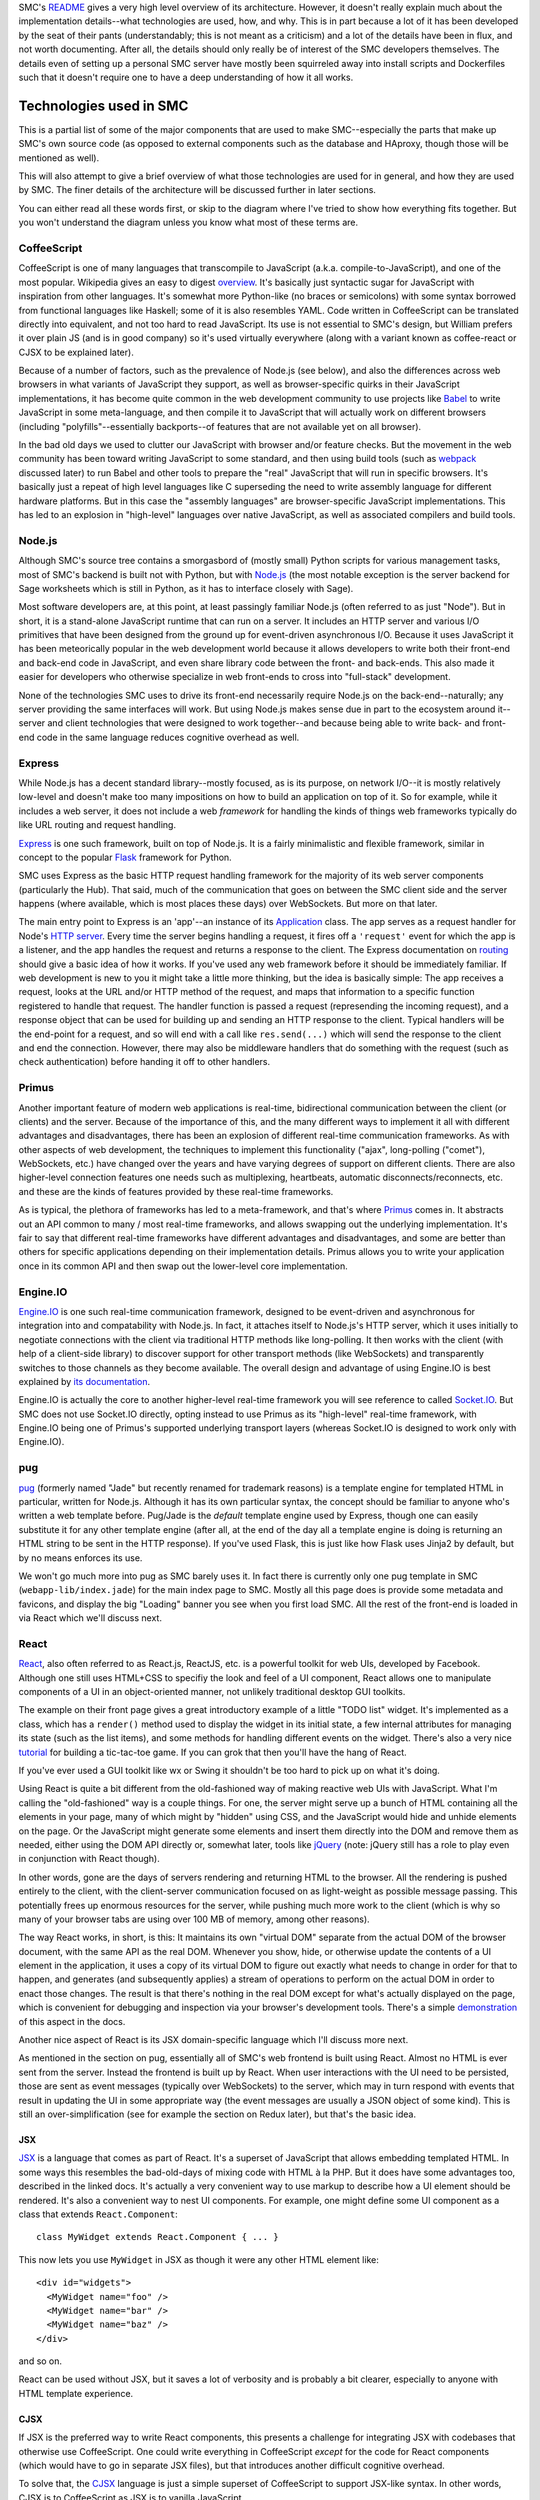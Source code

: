 SMC's README_ gives a very high level overview of its architecture.  However,
it doesn't really explain much about the implementation details--what
technologies are used, how, and why.  This is in part because a lot of it has
been developed by the seat of their pants (understandably; this is not meant as
a criticism) and a lot of the details have been in flux, and not worth
documenting.  After all, the details should only really be of interest of the
SMC developers themselves.  The details even of setting up a personal SMC
server have mostly been squirreled away into install scripts and Dockerfiles
such that it doesn't require one to have a deep understanding of how it all
works.


Technologies used in SMC
========================

This is a partial list of some of the major components that are used to make
SMC--especially the parts that make up SMC's own source code (as opposed to
external components such as the database and HAproxy, though those will be
mentioned as well).

This will also attempt to give a brief overview of what those technologies
are used for in general, and how they are used by SMC.  The finer details of
the architecture will be discussed further in later sections.

You can either read all these words first, or skip to the diagram where I've
tried to show how everything fits together.  But you won't understand the
diagram unless you know what most of these terms are.

CoffeeScript
------------

CoffeeScript is one of many languages that transcompile to JavaScript
(a.k.a.  compile-to-JavaScript), and one of the most popular.  Wikipedia
gives an easy to digest `overview
<https://en.wikipedia.org/wiki/CoffeeScript>`_.  It's basically just
syntactic sugar for JavaScript with inspiration from other languages.  It's
somewhat more Python-like (no braces or semicolons) with some syntax
borrowed from functional languages like Haskell; some of it is also
resembles YAML.  Code written in CoffeeScript can be translated directly
into equivalent, and not too hard to read JavaScript.  Its use is not
essential to SMC's design, but William prefers it over plain JS (and is in
good company) so it's used virtually everywhere (along with a variant known
as coffee-react or CJSX to be explained later).

Because of a number of factors, such as the prevalence of Node.js (see
below), and also the differences across web browsers in what variants of
JavaScript they support, as well as browser-specific quirks in their
JavaScript implementations, it has become quite common in the web
development community to use projects like `Babel`_ to
write JavaScript in some meta-language, and then compile it to JavaScript
that will actually work on different browsers (including
"polyfills"--essentially backports--of features that are not available yet
on all browser).

In the bad old days we used to clutter our JavaScript with browser and/or
feature checks. But the movement in the web community has been toward writing
JavaScript to some standard, and then using build tools (such as `webpack`_
discussed later) to run Babel and other tools to prepare the "real" JavaScript
that will run in specific browsers.  It's basically just a repeat of high level
languages like C superseding the need to write assembly language for different
hardware platforms.  But in this case the "assembly languages" are
browser-specific JavaScript implementations.  This has led to an explosion in
"high-level" languages over native JavaScript, as well as associated compilers
and build tools.

Node.js
-------

Although SMC's source tree contains a smorgasbord of (mostly small) Python
scripts for various management tasks, most of SMC's backend is built not
with Python, but with `Node.js`_ (the most notable exception is the server
backend for Sage worksheets which is still in Python, as it has to interface
closely with Sage).

Most software developers are, at this point, at least passingly familiar
Node.js (often referred to as just "Node"). But in short, it is a
stand-alone JavaScript runtime that can run on a server.  It includes an
HTTP server and various I/O primitives that have been designed from the
ground up for event-driven asynchronous I/O.  Because it uses JavaScript it
has been meteorically popular in the web development world because it allows
developers to write both their front-end and back-end code in JavaScript,
and even share library code between the front- and back-ends.  This also
made it easier for developers who otherwise specialize in web front-ends to
cross into "full-stack" development.

None of the technologies SMC uses to drive its front-end necessarily require
Node.js on the back-end--naturally; any server providing the same interfaces
will work.  But using Node.js makes sense due in part to the ecosystem
around it--server and client technologies that were designed to work
together--and because being able to write back- and front-end code in the
same language reduces cognitive overhead as well.

Express
-------

While Node.js has a decent standard library--mostly focused, as is its
purpose, on network I/O--it is mostly relatively low-level and doesn't make
too many impositions on how to build an application on top of it.  So for
example, while it includes a web server, it does not include a web
*framework* for handling the kinds of things web frameworks typically do
like URL routing and request handling.

`Express`_ is one such framework, built on top of Node.js.  It is a fairly
minimalistic and flexible framework, similar in concept to the popular `Flask`_
framework for Python.

SMC uses Express as the basic HTTP request handling framework for the
majority of its web server components (particularly the Hub).  That said,
much of the communication that goes on between the SMC client side and the
server happens (where available, which is most places these days) over
WebSockets. But more on that later.

The main entry point to Express is an 'app'--an instance of its `Application
<http://expressjs.com/en/4x/api.html#app>`_ class.  The app serves as a request
handler for Node's `HTTP server
<https://nodejs.org/api/http.html#http_http_createserver_requestlistener>`_.
Every time the server begins handling a request, it fires off a ``'request'``
event for which the app is a listener, and the app handles the request and
returns a response to the client.  The Express documentation on `routing
<http://expressjs.com/en/guide/routing.html>`_ should give a basic idea of how
it works.  If you've used any web framework before it should be immediately
familiar.  If web development is new to you it might take a little more
thinking, but the idea is basically simple: The app receives a request, looks
at the URL and/or HTTP method of the request, and maps that information to a
specific function registered to handle that request.  The handler function is
passed a request (represending the incoming request), and a response object
that can be used for building up and sending an HTTP response to the client.
Typical handlers will be the end-point for a request, and so will end with a
call like ``res.send(...)`` which will send the response to the client and end
the connection.  However, there may also be middleware handlers that do
something with the request (such as check authentication) before handing it off
to other handlers.

Primus
------

Another important feature of modern web applications is real-time,
bidirectional communication between the client (or clients) and the server.
Because of the importance of this, and the many different ways to implement
it all with different advantages and disadvantages, there has been an
explosion of different real-time communication frameworks.  As with other
aspects of web development, the techniques to implement this functionality
("ajax", long-polling ("comet"), WebSockets, etc.) have changed over the
years and have varying degrees of support on different clients.  There are
also higher-level connection features one needs such as multiplexing,
heartbeats, automatic disconnects/reconnects, etc. and these are the kinds
of features provided by these real-time frameworks.

As is typical, the plethora of frameworks has led to a meta-framework, and
that's where `Primus`_ comes in.  It abstracts out an API common to many / most
real-time frameworks, and allows swapping out the underlying implementation.
It's fair to say that different real-time frameworks have different advantages
and disadvantages, and some are better than others for specific applications
depending on their implementation details.  Primus allows you to write your
application once in its common API and then swap out the lower-level core
implementation.

Engine.IO
---------

`Engine.IO`_ is one such real-time communication framework, designed to be
event-driven and asynchronous for integration into and compatability with
Node.js.  In fact, it attaches itself to Node.js's HTTP server, which it uses
initially to negotiate connections with the client via traditional HTTP methods
like long-polling.  It then works with the client (with help of a client-side
library) to discover support for other transport methods (like WebSockets) and
transparently switches to those channels as they become available.  The overall
design and advantage of using Engine.IO is best explained by `its documentation
<https://github.com/socketio/engine.io#goals>`_.

Engine.IO is actually the core to another higher-level real-time framework you
will see reference to called `Socket.IO`_.  But SMC does not use Socket.IO
directly, opting instead to use Primus as its "high-level" real-time framework,
with Engine.IO being one of Primus's supported underlying transport layers
(whereas Socket.IO is designed to work only with Engine.IO).

pug
---

`pug`_ (formerly named "Jade" but recently renamed for trademark reasons) is a
template engine for templated HTML in particular, written for Node.js.
Although it has its own particular syntax, the concept should be familiar to
anyone who's written a web template before.  Pug/Jade is the *default* template
engine used by Express, though one can easily substitute it for any other
template engine (after all, at the end of the day all a template engine is
doing is returning an HTML string to be sent in the HTTP response).  If you've
used Flask, this is just like how Flask uses Jinja2 by default, but by no means
enforces its use.

We won't go much more into pug as SMC barely uses it.  In fact there is
currently only one pug template in SMC (``webapp-lib/index.jade``) for the
main index page to SMC.  Mostly all this page does is provide some metadata
and favicons, and display the big "Loading" banner you see when you first
load SMC.  All the rest of the front-end is loaded in via React which we'll
discuss next.

React
-----

`React`_, also often referred to as React.js, ReactJS, etc. is a powerful
toolkit for web UIs, developed by Facebook.  Although one still uses HTML+CSS
to specifiy the look and feel of a UI component, React allows one to manipulate
components of a UI in an object-oriented manner, not unlikely traditional
desktop GUI toolkits.

The example on their front page gives a great introductory example of a little
"TODO list" widget.  It's implemented as a class, which has a ``render()``
method used to display the widget in its initial state, a few internal
attributes for managing its state (such as the list items), and some methods
for handling different events on the widget.  There's also a very nice
`tutorial <https://facebook.github.io/react/tutorial/tutorial.html>`_ for
building a tic-tac-toe game.  If you can grok that then you'll have the hang of
React.

If you've ever used a GUI toolkit like wx or Swing it shouldn't be too hard
to pick up on what it's doing.

Using React is quite a bit different from the old-fashioned way of making
reactive web UIs with JavaScript.  What I'm calling the "old-fashioned" way
is a couple things.  For one, the server might serve up a bunch of HTML
containing all the elements in your page, many of which might by "hidden"
using CSS, and the JavaScript would hide and unhide elements on the page.
Or the JavaScript might generate some elements and insert them directly into
the DOM and remove them as needed, either using the DOM API directly or,
somewhat later, tools like `jQuery`_ (note: jQuery still has a role to play
even in conjunction with React though).

In other words, gone are the days of servers rendering and returning HTML to
the browser.  All the rendering is pushed entirely to the client, with the
client-server communication focused on as light-weight as possible message
passing.  This potentially frees up enormous resources for the server, while
pushing much more work to the client (which is why so many of your browser
tabs are using over 100 MB of memory, among other reasons).

The way React works, in short, is this: It maintains its own "virtual DOM"
separate from the actual DOM of the browser document, with the same API as the
real DOM.  Whenever you show, hide, or otherwise update the contents of a UI
element in the application, it uses a copy of its virtual DOM to figure out
exactly what needs to change in order for that to happen, and generates (and
subsequently applies) a stream of operations to perform on the actual DOM in
order to enact those changes.  The result is that there's nothing in the real
DOM except for what's actually displayed on the page, which is convenient for
debugging and inspection via your browser's development tools.  There's a
simple `demonstration
<https://facebook.github.io/react/docs/rendering-elements.html#react-only-updates-whats-necessary>`_
of this aspect in the docs.

Another nice aspect of React is its JSX domain-specific language which I'll
discuss more next.

As mentioned in the section on pug, essentially all of SMC's web frontend is
built using React.  Almost no HTML is ever sent from the server.  Instead
the frontend is built up by React.  When user interactions with the UI need
to be persisted, those are sent as event messages (typically over
WebSockets) to the server, which may in turn respond with events that result
in updating the UI in some appropriate way (the event messages are usually a
JSON object of some kind).  This is still an over-simplification (see for
example the section on Redux later), but that's the basic idea.

JSX
^^^

`JSX`_ is a language that comes as part of React.  It's a superset of
JavaScript that allows embedding templated HTML.  In some ways this resembles
the bad-old-days of mixing code with HTML à la PHP.  But it does have some
advantages too, described in the linked docs.  It's actually a very convenient
way to use markup to describe how a UI element should be rendered.  It's also a
convenient way to nest UI components.  For example, one might define some UI
component as a class that extends ``React.Component``::

    class MyWidget extends React.Component { ... }

This now lets you use ``MyWidget`` in JSX as though it were any other HTML
element like::

    <div id="widgets">
      <MyWidget name="foo" />
      <MyWidget name="bar" />
      <MyWidget name="baz" />
    </div>

and so on.  

.. note:
    Simple React components that are stateless can also be implemented as
    functions, which serve as their ``render()`` method).

React can be used without JSX, but it saves a lot of verbosity and is
probably a bit clearer, especially to anyone with HTML template experience.

CJSX
^^^^

If JSX is the preferred way to write React components, this presents a
challenge for integrating JSX with codebases that otherwise use
CoffeeScript.  One could write everything in CoffeeScript *except* for the
code for React components (which would have to go in separate JSX files),
but that introduces another difficult cognitive overhead.

To solve that, the `CJSX`_ language is just a simple superset of CoffeeScript
to support JSX-like syntax.  In other words, CJSX is to CoffeeScript as JSX is
to vanilla JavaScript.

So this is what all the ``.cjsx`` sources (something that might be new to
most readers) are in SMC.  If you see a file in SMC with the ``.cjsx``
extension you can bet there's probably a React component defined in there
somewhere.

.. note:
    In the process of researching this we learned that the original
    developer of CJSX has abandoned the project and there isn't really
    anything to take its place yet.  William `insists
    <https://github.com/sagemathinc/cocalc/issues/1545>`_ that SMC will
    continue to use it, and with good reason!, but it leaves me not without
    doubts...

Redux
-----

It's a little tricky to explain exactly what Redux 'is' without specific
examples.  According to its `docs <http://redux.js.org/>`_:

    Redux is a predictable state container for JavaScript apps.

It's really little more than a simple protocol for application state
updates by way of immutable state containers and pure functions that return
an updated state based on some action performed on it (where the action
can be any abstract operation that results in an updated application
state). These functions are called reducers.

There's very little else in Redux--it's mostly convenience functions for
managing a state object, and combining reducers to produce new states from
state changing actions.

The purpose, all in all, is to provide a sane, predictable, reproducible
way to manage and track (using middleware that logs actions) the live
state of a complex application.  We'll come back to this later with some
specific examples.  SMC wraps most of its use of Redux into its own
abstractions that are implemented in ``smc-webapp/smc-react.coffee``.

React-Redux
^^^^^^^^^^^

SMC's ``smc-react.coffee`` modules also makes use of the `React Redux`_
JavaScript module to tie Redux state objects to React containers (i.e.
update displays when the state changes--abstracting the state itself from
any given view of the state).  This is just a package for making it
convenient to implement model / view separation in React components.  The
idea is to design React components that are stateless and just display a
"snapshot" of some data that might be in the state, and then wrap the
stateless views in "container components" that do have state, and contain
one or more stateless presentational compoenents.  These then handle
updating the view upon state changes.

React Redux makes it easy to auto-generate these "container components",
connect them to a Redux state and its reducers, and re-render the underlying
view every time the state changes.  This includes defining a function called
``mapStateToProps`` which, given any application state, specifies which
"props" (variable data) of the view are associated with the given state.  So
when the application state changes, it can check which "props" in the view
have changed, and determine whether or not the view needs to be re-rendered,
including exactly which sub-components need to be re-drawn.

If this is unclear, probably the best way to understand quickly is to read
the `example in the Redux docs
<http://redux.js.org/docs/basics/UsageWithReact.html>`_.  We will go more
into exactly how SMC uses React-Redux later.

webpack
-------

Preparing a large, multiple-file web application consisting of specialized
JavaScript dialects like CoffeeScript and JSX with many interdependencies,
as well as external dependencies, and getting everything to load in the
correct order is tricky.

For one, the modern ECMAScript supports features not supported by the
JavaScript on browsers, such as the ``import`` statement for loading
variables, classes, and functions into other files (without polluting the
global namespace, as was necessary to share between JavaScript files in the
bad old days).  Unfortunately, most (in fact no) browsers support this
feature.  One also needs ways to find static resources relative to
JavaScript modules, transform the development dialect into JavaScript that
can run in the browser, minify and/or obfuscate the code, and put it all
together in a big bundle that loads everything in the correct order.

`webpack`_ is one of a number of popular build tools that serve this purpose.
The entry-point to a webpack project is a file called ``webpack.config.js`` (or
in SMC's case ``webpack.config.coffee`` since it uses CoffeeScript just about
everywhere).  You can think of ``webpack.config`` a little bit like the
``setup.py`` in a Python project, but don't take the analogy too far--it
doesn't work the same way (a larger part of this purpose is also served by the
|package.json|_ file that defines npm packages).

The ``webpack`` CLI then reads in this ``webpack.config`` and outputs a single
file containing all your Javascript.  This is of course the most basic
usage--SMC currently actually generates three JS files (from three separate
"entry points" to the dependency graph webpack generates).  It also generates
the ``index.html`` file that is served at the root of the website (from the
aforementioned ``index.jade`` template) into which webpack inserts ``<script>``
tags that load its generated JS files.  It also does some other tricks, such as
appending a hash to the JS filenames so that they can replace cached versions
whenever the source changes.

In practice it's less convenient to run ``webpack`` over and over again;
instead one can run ``webpack --watch`` which watches all files in the
project for changes and rebuilds continuously.

Conclusion
----------

As previously stated, this is only a partial list of the tools that go into
building SMC--particularly the core backend and client code.  It doesn't
even discuss the many dependencies that go into its various features, such
as Jupyter, browser-based editors and terminals, chat clients, etc.  Later I
may include an update to list more of those.


How it all works
================

High level view
---------------

The high level architecture diagram from the Readme in SMC's source is
accurate::

       Client    Client    Client   Client  ...
         /|\
          |
       https://cloud.sagemath.com (primus)
          |
          |
         \|/
     HAproxy (load balancing...)HAproxy                  Admin     (monitor and control system)
     /|\       /|\      /|\      /|\
      |         |        |        |
      |http1.1  |        |        |
      |         |        |        |
     \|/       \|/      \|/      \|/
     Hub<----> Hub<---->Hub<---> Hub <------> PostgreSQL
               /|\      /|\      /|\
                |        |        |
       ---------|        |        | (tcp)
       |                 |        |
       |                 |        |
      \|/               \|/      \|/
     Compute<-------->Compute<-->Compute <--- rsync replication  to Storage Server, which has BTRFS snapshots

It may be helpful to explain some of the entities in this diagram a bit
more.

Client
^^^^^^

This is the SMC client interface, built primarily with React and bundled
together webpack as described previously.  When a user goes to the root of SMC
in their web browser, the HAproxy configuration serves it the ``index.html``
from its default backend, which happens to be a simple nginx server dedicated
to static files.  It also gets images, and the client JavaScript from the
static server.  Once the JavaScript takes over everything else happens in the
browser including setting up the appropriate view for the client (whether or
not they're logged in, etc.) and communicating with the hub using
Primus/Engine.IO (through the HAproxy--more on that next).  The majority of the
client is implemented in the code in ``smc-webapp`` and ``webapp-lib``, with
some bits from ``smc-util``.

HAproxy
^^^^^^^

HAproxy serves as the front line to all connections from clients to SMC.  It
routes all connections to different backends depending, primarily, on the
URL (and port).  The main frontend is of course HTTPS over port 443.  By
default requests are sent to the static file server (nginx) as mentioned
above.  Most other requests are sent to the 'hub' backend, which may be
running any number of the hub servers, one of which is selected using the
currently configured load balancing scheme (it also uses a session cookie to
keep individual clients connected to the same hub instance).

Hub
^^^

The "Hub" is the primary server backend for SMC, built on Node.js as described
previously.  It consists of an HTTP server with Primus + Engine.IO attached to
handle real-time bidirectional client/hub communication.  Most communication
between the Client and the backend happens through the Hub, whose HTTP server
uses Express to route requests to different services (account management,
project management, payment, etc.).  Each Hub also sets up a
``ComputeServerClient`` which gives it access to all the running compute
servers (discussed next).  The names and URLs of all the available compute
servers live in a system table in the database.

It also uses `node-http-proxy`_ to create an HTTP proxy server associated
with each Hub (on port number one higher than the Hub's HTTP port).  The
proxy handles all requests that are to be forwarded to individual compute
nodes (such as requesting files, or resources on web servers belonging to a
specific project, including the Jupyter notebook server's websocket).
HAproxy doesn't know anything about the compute nodes themseves--it just
sees URLs that look like they belong to a project (they begin with a project
UUID) and forwards those requests to the Hub's proxy, which in turn checks
that the requester is authenticated and has permissions to access that
project's resources.  The proxy then forwards the request to the appropriate
port on that project's compute node::

    Client <--> HAProxy <--> Hub Proxy <--> Compute

Compute
^^^^^^^

Compute servers are where the real work gets done in SMC projects.  Every
project is associated with a specific compute server where all their data
is stored (by way of storage servers mounted on the compute node) and where
all process and computation tasks done by the project are performed.  This
includes running Sage.  The Compute servers are Linux VMs with varying
degrees of hardware capacity, depending on how much you're willing to pay.
In most cases the servers are shared between projects (you don't have admin
on the servers) though in principle one could pay for one's own compute
server as well.

Otherwise, one can do quite a bit of different things on their compute node,
including log in to the shell directly (you log in as a user named after
your project's UUID).  This can be done either through the web terminal in
SMC, or one can SSH in directly.

Each compute node also runs a simple socket server
``smc-hub/compute-server.coffee`` that is used by the Hub to communicate with
the compute node (using simple JSON messages). For example, one can make status
inquiries on the node, or send commands to run a command in a project.

Additionally, each *project* runs a couple per-project daemons when the
project is created and running.  These include the the console server
(``smc-project/console_server.coffee``) which provides the backend for the
web terminal, and the "local hub" (``smc-project/local_hub.coffee``).  We
haven't yet detailed everything that the "local hub" does, but whereas the
"compute-server" manages the entire compute node, the "local hub" runs
per-project (as that project's user) and helps coordinate connections
between software running in the project and the "global hub" (i.e. the Hub,
through which the client is communicating).

Whereas the compute server is used to issue commands to the compute node on
behalf of a project, such as starting the project's local hub, the local hub
then takes care further actions on behalf of a specific project.  This helps
to further logically separate projects from each other.

Deeper view
-----------

With all that said, let's consider a more complete picture of the current
architecture (which still leaves a lot out, but incorporates some of the
additional elements discussed above):

.. image:: https://gist.github.com/embray/cfeedba5d814d12e123710a8f43603fa/raw/e9c9bdd933290d7efac756e6456082363bd7cde0/architecture.png

A few explanations about this diagram:

* The cyan arrows represent communication between the client and the hub.
  All client communication goes first through HAProxy, and then
  interactions--particularly those that don't directly involve
  projects--are otherwise between the client and the hub.  This includes
  authentication and user settings, billing, and some things involving
  projects like project creation.

* The pink arrows are communications between the client and a project,
  and/or processes (such as the Jupyter server) running within a project.
  Again, this goes through HAproxy, but then passes through the hub proxy
  which forwards the request directly to the relevant project.

* The red arrows are communication just between a hub and a compute node,
  such as creating and destroying projects on behalf of a user, or getting
  status information about the compute node.

This diagram also demonstrates a few possible use cases for clients
(certainly not exhaustively).  The left-most client has connections both to
a hub, and to the proxy associated with that hub, through which it is
directly accessing resources on some project.

The second and third clients are both connected to the same hub, and are not
connected to any projects (perhaps they're just setting up their accounts,
or doing other administrative tasks not related to a project).

The fourth client is connected to the third hub, and is connected to
resources on two different projects (albeit on the same compute node) through
the same proxy.

This is of course still leaving out a lot of details that would be hard to
fit on a single page diagram.

How the Client works (an example)
---------------------------------

There are of course many different aspects to the question of how the SMC
web client works.  The easiest way to explain might be go step by step
through what happens when a user points their browser to SMC and a page
loads.  Obviously this assumes we're observing at some particular scale
where details like transport protocols are assumed.  However, if we just
gave a bullet list many points may be unclear, so what follows is a lengthy
narrative of what happens.

Let's also assume, for this particular example, that the user has already
created and logged into their account, and has at least one project already.
So when they first load SMC in their browser, what (currently) happens is they
land on the ``/projects`` page that shows the list of projects they have access
to.

Initial page load and connection
^^^^^^^^^^^^^^^^^^^^^^^^^^^^^^^^

When the user first goes to ``https://cloud.sagemath.com/`` the request is
handled by HAproxy which routes it based primarily on the path.  In this case
the path is just ``/`` so it is routed to the default backend, which is the
nginx server, and is served the default page--``index.html``.  This is a static
file generated the last time the administrator ran the webpack build.  As
previously mentioned there's very little on this page except the blinking
"Loading SageMathCloud..." banner you first see (which works entirely in HTML +
CSS), followed by some script tags that load the React site and related
libraries.

In particular, the last script it loads is called ``smc.js``, and this is where
everything happens.  To understand what's in this script, recall that it was
generated by webpack, from one of the webpack build's three entry-points.  In
this case it's the entry-point named ``webapp-smc.coffee``.  This in turn
"requires" three files in the following order: ``smc-webapp/indes.sass`` (this
is compiled into a CSS stylesheet), ``smc-webapp/client_browser.coffee``, and
``smc-webapp/entry-point.coffee``).  The end result of this you can think of
almost as though each of these files were loaded one by one in the browser with
``<style>`` and ``<script>`` tags, but in reality they're all glommed together
into a single file (sort of like building a single ``.a`` archive from multiple
``.o`` object files).  When you run in development mode you can see quite
explicitly how this works, but this is a detail about webpack and not
particular to SMC, so I'll leave it as an excercise.

We'll look first at ``client_browser.coffee`` because some important things
happen here as soon as it loads.  This module defines a class called
``Connection`` (itself a subclass of a more generic class of the same name in
``smc-util/client.coffee``).  It immediately creates a single instance of this
class as a global variable in ``client_browser.coffee`` named ``connection``.
It's this ``Connection`` object that sets up the Primus client and begins
setting up communication with a hub as quickly as possible.  The Primus client
is responsible for the details of setting up WebSockets where available, or
falling back on long-polling techniques when not.  It's worth noting here that
Primus is configured with an HTTP path that it can `own
<https://github.com/primus/primus#client-library>`_ for its own protocol
communications with the Primus server.  By default this path is ``/primus``,
but SMC has it configured (see ``webapp-lib/primus/update_primus.coffee``) to
``/hub``.

Assuming one or more hubs are already running (the full server-side story
should be described in another chapter), HAproxy recognizes the path ``/hub``
and forwards Primus's connection to start talking to one of the hubs.  Each
connection Primus makes is handled by an object that Primus calls a "spark".
(This name is used so as to not be confused with an actual "socket" or
something like that, since Primus is abstracting out the details of the
underlying I/O method).  Most of SMC's code doesn't use the word "spark" and
just uses "conn" or "connection".)  Each spark is given a unique ID, which may
be reused in some cases for example when restablishing a previously established
connection.  However, let's assume this is a brand new connection.  Each hub
maintains a hash table mapping from this connection ID to an instance of a
``Client`` class (``smc-hub/hub.coffee``) that is used to manage the hub's
connection to each client.  Since this is a brand new connection the ID is not
yet in the hub's table, so it creates a new ``Client`` from this connection and
writes the client's ID to the socket so that the client can know it too.  After
the client ``Connection`` receives its ID, it installs its default "ondata"
handler--a callback function that serves as an entry point to the handlers for
all subsequent data it receives from the hub.

Redux setup
^^^^^^^^^^^

So far all we've described is what happens when ``client_browser.coffee`` runs.
Next in the list is a module called ``smc-webapp/entry-point.coffee``.  This is
where we actually set up the user interface (note that that doesn't happen at
all if we can't at least establish a connection to a hub first--there are also
fallbacks for displaying messages to the user in case there are delays in
making that connection).  The first module loaded from ``entry-point.coffee``
with any notable side-effect ``smc-react.coffee``.  This initializes a single
instance of a class called ``AppRedux`` which it exports to other modules with
the variable name ``redux``.

``AppRedux`` is the driver for SMC's own very-high-level wrapper around Redux.
Explaining this is difficult unless you've read at least the introduction to
Redux earlier in this document, if not read and understood the full
documentation for Redux.  ``AppRedux`` maintains a sort of Redux meta-store.
It contains only a single actual Redux store (as created with
``redux.createStore``), but this is used to manage any number of sub-stores
represented by key/value pairs at the top level of the main store's state.  The
reason for this is that each page in SMC's UI might have its own state that is
mostly independent of the state of other pages.  For example the "account" page
may have state that is mostly independent of the "project" page's state, so the
full state of the application looks something like::

    {
        "account": { <...account page state...> },
        "projects": { <...projects page state...>},
        ...
    }

There is even a sub-store called "page" for managing the overall current
state of the CLI, such as what the currently active tab is.

There are a few reasons for organizing things this way:

* It keeps the application state fairly sanely organized, with sub-states
  for each page, and easy routing of actions to the sub-states the affect.

* However, since the entire state is stored in a single Redux store (as
  opposed to, say, having separate stores for each page) it is also
  possible to produce actions that affect multiple pages, or even other
  parts of the application state that are not tied to a particular page or
  view.  For example, the ``<Page>`` component, which we'll look at later,
  connects to several different stores.

* The ``AppRedux`` class makes it possible for each page/view to independently
  and dynamically register a sub-store for itself.  The ``AppRedux`` instance
  that is passed throughout the application then serves as a sane way to
  manage all the known state stores.

  In fact, much of ``AppRedux``'s API mimics the Redux library's own top-level
  API.  So instead of calling |redux.createStore()|_ for each sub-store, one
  actually calls ``AppRedux.createStore()`` (the latter has some important
  differences from the former, however, which we'll come to later).  In fact,
  since SMC names the ``AppRedux`` singleton ``redux``, one *does* in fact
  literally call ``redux.createStore()``, but it's important to be clear that
  here ``redux`` is an instance of ``AppRedux``, not the Redux library itself.

The whole thing is fairly smart, and almost nothing about this framework is
particular to SageMathCloud--it could (and probably should) be factored out
into a stand-alone package at some point.  We haven't explained everything
about it yet either but will add more details soon.

Anyways, all that's happened so far is the ``AppRedux`` singleton has been
created.  No stores have been added to it yet.  But it's important to
explain what it is before moving forward.

.. _redux-component:

Finally, this also creates a `React component
<https://facebook.github.io/react/docs/components-and-props.html>`_ called
``Redux`` that encapsulates the ``AppRedux`` instance as its sole property.
This is just a thin wrapper around React-Redux's top-level ``<Provider>``
`component
<http://redux.js.org/docs/basics/UsageWithReact.html#passing-the-store>`_
which is used to pass the Redux store down to all elements of the view.

Server stats
^^^^^^^^^^^^

Continuing to follow ``entry-point.coffee``, the next module that's loaded
is one called ``smc-webapp/redux_server_stats.coffee``.  This actually sets
up a "synchronized table"--a client side view of one of the database
tables--and attaches this to the ``AppRedux``, which also carries around a
collection of synchronized tables which are instances of a class called
``Table`` defined in ``smc-redux.coffee``.  The tables are actually *not*
part of the Redux store, and are probably just attached here for
convenience's sake, though this may seem a little confusing at first.  We
will come back to this later.

Next, an area for system notifications is set up similarly.  This isn't
immediately visible so it's not particularly interesting to the story.

Page actions
^^^^^^^^^^^^

The next module of interest imported from ``entry-point.coffee`` is called
``smc-webapp/init_app.coffee``.  This adds a store to the ``AppRedux`` for
the overall application page.  This includes information like the currently
active tab, as well as the "ping" status one sees at the top-right corner,
among other things.  The ``redux.createStore`` call adds the ``"page"``
store.  The different state variables associated with that store are in the
``stateTypes`` (currently it seems that not much is done with the types
themselves).  You can also see that it sets the initial default active page
to the ``'account'`` page.  This ``active_top_tab`` will be used later when
we finally render the page.

It also uses ``redux.createActions`` to instantiate an instance of the
``PageActions`` class.  Most of the methods on this class combine what Redux
calls "action creators"--functions that return a new Redux action--with
dispatching of that action.  For example ``set_active_tab`` dispatches a
page state change which sets the new ``active_top_tab`` value--it then also
performs any side-effects associated with that state change, such as setting
the window title, or loading projects.  (Note: This method hasn't called
anywhere yet, as it depends on other application state stores being set up
first.)

Finally, this module installs some event handlers that impact the page state
(now that the ``"page"`` store has been set up), on an object named
``webapp_client``.  This is actually the same ``Connection`` object that was
instantiated back in `Initial page load and connection`_.  "Salvus" is the
working name for earlier versions of SMC, and there are still references to
it throughout the sources.  Here, the use of ``webapp_client``, is probably
just code smell that hasn't been cleaned up yet.

For example, it calls ``webapp_client.on("ping")`` to set a handler to
update the page's ping time display (actually, just the underlying state is
updated here--we haven't attached a display to it yet) every time the
connection receives a ping back from the server.

Rendering the app
^^^^^^^^^^^^^^^^^

Finally, after all this, we're ready to actually display the app.  SMC has
both mobile and desktop client UIs, each of which have separate entry-points
to their top-level views.  Let's say we want to display the desktop client,
so it calls ``desktop.render()``.

In short, ``render()`` calls |ReactDOM.render()|_ to create the page from
the aforementioned |<Redux> component|_ wrapping another React component
called simply ``<Page>``.  This ``Page`` component goes along with the
``PageActions`` and ``"page"`` store created previously.  It also has a
little bit of redundancy with the information captured by those classes,
some of which could probably be eliminated.  But it does make sense to keep
separate--whereas the definitions in ``init_app.coffee`` represent
application state independent of the view, the ``<Page>`` component
implements a specific view of the state.

``<Page>`` is created using a helper function called ``rclass`` which is
defined in ``smc-react.coffee``.  This is a wrapper around both React and
React-Redux for creating the component class, and hooking different props on
the component up to the Redux state.  The component can have props that are
filled/updated from any number of sub-stores in the ``AppRedux`` instance.
These are given by the ``reduxProps`` argument passed to ``rclass``.  So you
can see that the ``<Page>`` component uses all values stored in the
``"page"`` store as props, as well as a few others (such as ``"account"``,
for displaying your login status and/or username on the page).

The ``<Page>`` component's ``render()`` method contains some JSX-style
markup for everything you see on most pages, such as the top nav bar with
project tabs, the notification bell, ping status, etc.  Most of these
components are defined in other modules.  At the very bottom it contains an
``<ActiveAppContent>`` component that is responsible for displaying the rest
of the page depending on what the current view is (whether it's the
projects page, the settings page, and individual file in a project, etc.)

Routing to the projects page
^^^^^^^^^^^^^^^^^^^^^^^^^^^^

At this point the page has been rendered.  But one thing you'll notice is
that if you have an account and are logged in, you actually get redirected
immediately to ``https://cloud.sagemath.org/projects``.  But we said earlier
that the currently displayed page is stored in the ``page.active_top_tab``
state variable which defaults to ``'account'``.  At what point does this
change from ``'account'`` to ``'projects'``?

In fact it does start out on the account page.  If your browser is running
slowly enough you can catch this briefly, while the page displays the
"Signing you in" message.  This is part of a component called
``<LandingPage>`` defined in ``smc-webapp/landing_page.cjsx``.  In fact this
is the page that is displayed when you're not logged in (i.e. the
``"remember_me"`` cookie is not set), with all the marketing content and
account creation box.  But if your cookie is set, then it just shows the
"Signing you in message".

Meanwhile, on the server side the server checks the cookie, and if it's
valid it sends a "signed_in" message over the Primus socket.  Meanwhile,
there is an event handler registered in ``smc-webapp/account.coffee`` for
the "signed_in" event.  This checks a module global variable called
``first_login`` (which defaults to true).  It subsequently sets
``first_login`` to false, and calls ``history.load_target('projects')``.
This in turn calls ``redux.getActions('page').set_active_tab('projects')``
to update the page's state so that the current view is the "projects" page.
This in turn also calls the ``set_url`` helper function which manipulates
the browser's history to set the new URL to ``/projects``.

Finally, due to the React-Redux connection between the page state, and the
``<Page>`` component (particularly, the connection between
``active_top_tab`` and the ``<ActiveAppContent>`` sub-component of
``<Page>``) the ``<ActiveAppContent>`` automatically gets re-rendered, this
time with the projects page as its contents (which is implemented in
``smc-webapp/projects.cjsx`` as a React component called
``<ProjectsPage>``).

Rendering the projects page
^^^^^^^^^^^^^^^^^^^^^^^^^^^

There's something that has been happening in the background all this time
that we have not talked about yet.  When the client UI was first loaded
(i.e. ``desktop_app.cjsx``), the sources for several other pages (such
as the projects page, the account page, etc.) were also loaded.  In
particular, the projects page is implemented in
``smc-webapp/projects.cjsx``.  This has some non-trivial side-effects.

One of these side-effects is that the ``ProjectsTable`` class is registered
with ``AppRedux`` via the ``AppRedux.createTable()`` method.  This class is
a client-side front-end to the ``"projects"`` table in the DB backend.  This
creates an instance of a fairly complex object called ``SyncTable`` defined
in ``smc-util/synctable.coffee``.  We won't go into detail of how this
works, but basically it keeps a client-side copy of the results of queries
to the Hub's database, and sets up change listeners that synchronizes those
cached query results every time the real database changes (via a
"changefeed", which asynchronously pushes an update to the client every time
the query result changes).

In effect, while the page has been loading, in the the client app has been
sending a database query to the server for all the user's projects, and
receiving the result.  The ``ProjectTable`` has a change handler that
updates a prop called ``project_map`` which contains the result of the query
for all the user's projects.  When the ``<ProjectsPage>`` component renders,
it checks to see if ``project_map`` is undefined.  If it *is* undefined this
means the database query hasn't completed yet (if the user has no projects
the result of the query would be an empty list, but not ``undefined``).  In
this case a "Loading..." spinner is rendered.  The React-Redux connection
ensures that the page is re-rendered whenever ``project_map`` changes, so as
soon as the database query is completed the page will be re-rendered.

The rest is fairly straightforward, given an understanding of React.  The
``<ProjectsPage>`` component consists of a number of sub-components,
including one called ``<ProjectList>`` where the all the projects are looped
over and displayed in a table.  There are some additional complications
related to the ability to filter projects in various ways, but there's
nothing special to this.

Conclusion
^^^^^^^^^^

And that's it! We got from an empty browser window to the user's projects
listing.  Many aspects were still simplified, as this was a long enough
journey as it is.  But understanding this process should give a basic
understanding about how most other pages in the SMC client are displayed.

When interacting with an actual project things are a bit more complicated,
but the basic principles are the same.  In this case, many requests are
routed by HAproxy not to the Hub, but to an associated Hub Proxy that
redirects the requests straight to services running on the project's compute
node.  For example, when running the Jupyter Notebook in an SMC project, the
Notebook server is configured so that all its websocket requests go through
a URL that starts with ``<project_id>/port/jupyter``.  This way the Jupyter
Notebook can set up its own websockets as normal (without any special
SMC-specific modifications) and the requests are proxied directly to the
project's Notebook server.

In principle the scheme supports other web services embedded in SMC as well.



.. _README: https://github.com/sagemathinc/cocalc/blob/master/README.md#architecture
.. _Babel: http://babeljs.io/
.. _webpack: https://webpack.github.io/
.. _Node.js: https://nodejs.org/
.. _Express: http://expressjs.com/
.. _Flask: http://flask.pocoo.org/
.. _Primux: http://primus.io/
.. _Engine.IO: https://github.com/socketio/engine.io
.. _Socket.IO: http://socket.io/
.. _pug: https://pugjs.org
.. _React: https://facebook.github.io/react/
.. _jQuery: https://jquery.com/
.. _JSX: https://facebook.github.io/react/docs/introducing-jsx.html
.. _CJSX: https://github.com/jsdf/coffee-react
.. _React Redux: https://github.com/reactjs/react-redux
.. |package.json| replace:: ``package.json``
.. _package.json: https://docs.npmjs.com/files/package.json
.. _node-http-proxy: https://github.com/nodejitsu/node-http-proxy
.. |redux.createStore()| replace:: ``redux.createStore()``
.. _redux.createStore(): http://redux.js.org/docs/api/createStore.html
.. |ReactDOM.render()| replace:: ``ReactDOM.render()``
.. _ReactDOM.render(): https://facebook.github.io/react/docs/react-dom.html#render 
.. |<Redux> component| replace ``<Redux>`` component
.. _<Redux> component: redux-component_

